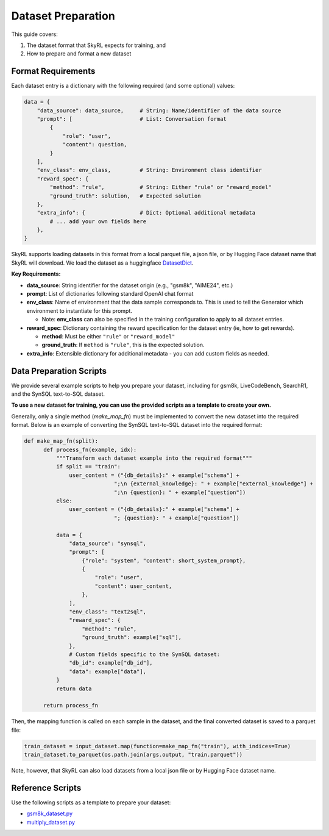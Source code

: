 Dataset Preparation
===================

This guide covers:

1. The dataset format that SkyRL expects for training, and
2. How to prepare and format a new dataset


Format Requirements
-------------------

Each dataset entry is a dictionary with the following required (and some optional) values:

.. code-block:: python

   data = {
       "data_source": data_source,     # String: Name/identifier of the data source
       "prompt": [                     # List: Conversation format
           {
               "role": "user",            
               "content": question,       
           }
       ],
       "env_class": env_class,         # String: Environment class identifier
       "reward_spec": {
           "method": "rule",           # String: Either "rule" or "reward_model"
           "ground_truth": solution,   # Expected solution
       },
       "extra_info": {                 # Dict: Optional additional metadata
           # ... add your own fields here
       },
   }

SkyRL supports loading datasets in this format from a local parquet file, a json file, or by Hugging Face dataset name that SkyRL will download. We load the dataset as a huggingface `DatasetDict <https://huggingface.co/docs/datasets/en/package_reference/main_classes#datasets.DatasetDict>`_. 

**Key Requirements:**

- **data_source**: String identifier for the dataset origin (e.g., "gsm8k", "AIME24", etc.)
- **prompt**: List of dictionaries following standard OpenAI chat format
- **env_class**: Name of environment that the data sample corresponds to. This is used to tell the Generator which environment to instantiate for this prompt.

  - Note: **env_class** can also be specified in the training configuration to apply to all dataset entries.
- **reward_spec**: Dictionary containing the reward specification for the dataset entry (ie, how to get rewards).

  - **method**: Must be either ``"rule"`` or ``"reward_model"``
  - **ground_truth**: If ``method`` is ``"rule"``, this is the expected solution.

- **extra_info**: Extensible dictionary for additional metadata - you can add custom fields as needed.


Data Preparation Scripts
------------------------

We provide several example scripts to help you prepare your dataset, including for gsm8k, LiveCodeBench, SearchR1, and the SynSQL text-to-SQL dataset. 

**To use a new dataset for training, you can use the provided scripts as a template to create your own.**

Generally, only a single method (`make_map_fn`) must be implemented to convert the new dataset into the required format. Below is an example of converting the SynSQL text-to-SQL dataset into the required format:

.. code-block:: python

  def make_map_fn(split):
        def process_fn(example, idx):
            """Transform each dataset example into the required format"""
            if split == "train":
                user_content = ("{db_details}:" + example["schema"] + 
                              ";\n {external_knowledge}: " + example["external_knowledge"] + 
                              ";\n {question}: " + example["question"])
            else:
                user_content = ("{db_details}:" + example["schema"] + 
                              "; {question}: " + example["question"])
            
            data = {
                "data_source": "synsql",
                "prompt": [
                    {"role": "system", "content": short_system_prompt},
                    {
                        "role": "user",
                        "content": user_content,
                    },
                ],
                "env_class": "text2sql",
                "reward_spec": {
                    "method": "rule",
                    "ground_truth": example["sql"],
                },
                # Custom fields specific to the SynSQL dataset:
                "db_id": example["db_id"],
                "data": example["data"],
            }
            return data
        
        return process_fn

Then, the mapping function is called on each sample in the dataset, and the final converted dataset is saved to a parquet file:

.. code-block:: python

  train_dataset = input_dataset.map(function=make_map_fn("train"), with_indices=True)
  train_dataset.to_parquet(os.path.join(args.output, "train.parquet"))

Note, however, that SkyRL can also load datasets from a local json file or by Hugging Face dataset name.

Reference Scripts
-----------------

Use the following scripts as a template to prepare your dataset:

- `gsm8k_dataset.py <https://github.com/NovaSky-AI/SkyRL/blob/main/skyrl-train/examples/gsm8k/gsm8k_dataset.py>`_
- `multiply_dataset.py <https://github.com/NovaSky-AI/SkyRL/blob/main/skyrl-train/examples/multiply/multiply_dataset.py>`_
